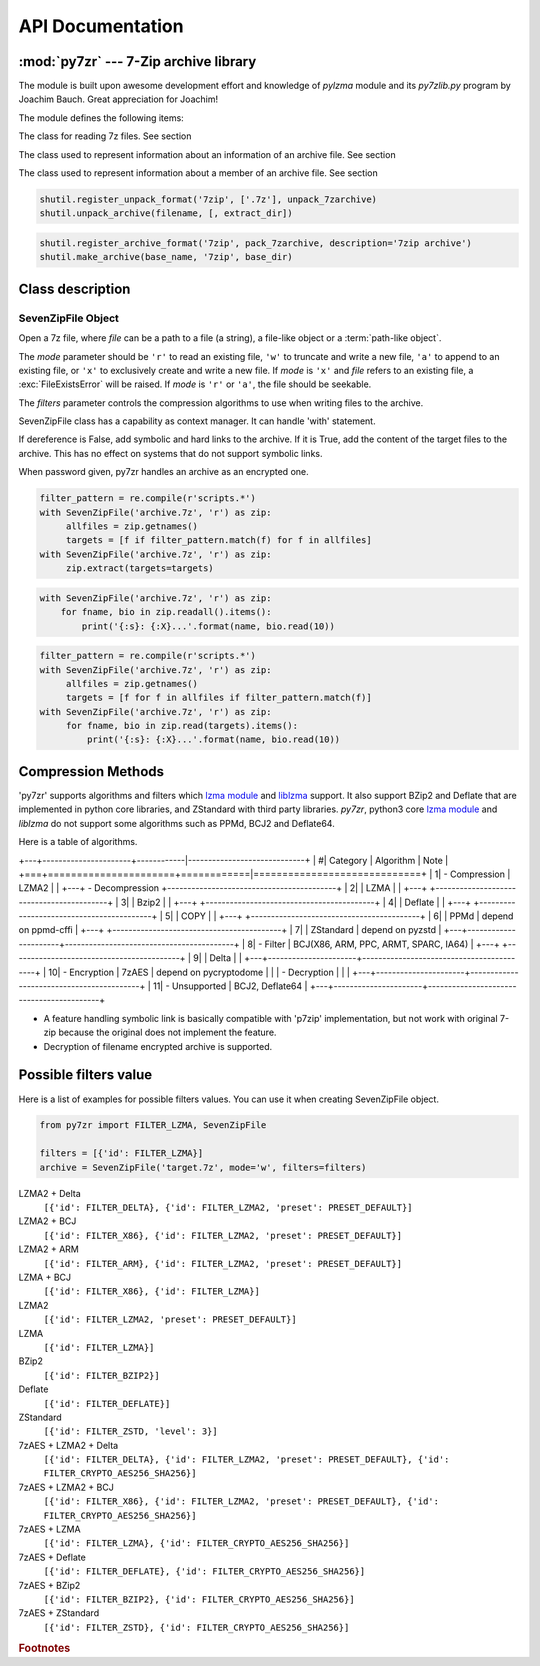 .. _api_documentation:

*****************
API Documentation
*****************

:mod:`py7zr` --- 7-Zip archive library
======================================

.. module:: py7zr
   :synopsis: Read and write 7Z-format archive files.

.. moduleauthor:: Hiroshi Miura <miurahr@linux.com>


The module is built upon awesome development effort and knowledge of `pylzma` module
and its `py7zlib.py` program by Joachim Bauch. Great appreciation for Joachim!

The module defines the following items:

.. exception:: Bad7zFile

   The error raised for bad 7z files.


.. class:: SevenZipFile
   :noindex:

   The class for reading 7z files.  See section


.. class:: ArchiveInfo

   The class used to represent information about an information of an archive file. See section


.. class:: FileInfo

   The class used to represent information about a member of an archive file. See section


.. function:: is_7zfile(filename)

   Returns ``True`` if *filename* is a valid 7z file based on its magic number,
   otherwise returns ``False``.  *filename* may be a file or file-like object too.


.. function:: unpack_7zarchive(archive, path, extra=None)

   Helper function to intend to use with :mod:`shutil` module which offers a number of high-level operations on files
   and collections of files. Since :mod:`shutil` has a function to register decompressor of archive, you can register
   an helper function and then you can extract archive by calling :meth:`shutil.unpack_archive`

.. code-block:: python

    shutil.register_unpack_format('7zip', ['.7z'], unpack_7zarchive)
    shutil.unpack_archive(filename, [, extract_dir])


.. function:: pack_7zarchive(archive, path, extra=None)

   Helper function to intend to use with :mod:`shutil` module which offers a number of high-level operations on files
   and collections of files. Since :mod:`shutil` has a function to register maker of archive, you can register
   an helper function and then you can produce archive by calling :meth:`shutil.make_archive`

.. code-block:: python

    shutil.register_archive_format('7zip', pack_7zarchive, description='7zip archive')
    shutil.make_archive(base_name, '7zip', base_dir)


.. seealso::

   (external link) `shutil`_  :mod:`shutil` module offers a number of high-level operations on files and collections of files.

.. _shutil: https://docs.python.org/3/library/shutil.html


Class description
=================


.. _sevenzipfile-object:

SevenZipFile Object
-------------------


.. class:: SevenZipFile(file, mode='r', filters=None, dereference=False, password=None)

   Open a 7z file, where *file* can be a path to a file (a string), a
   file-like object or a :term:`path-like object`.

   The *mode* parameter should be ``'r'`` to read an existing
   file, ``'w'`` to truncate and write a new file, ``'a'`` to append to an
   existing file, or ``'x'`` to exclusively create and write a new file.
   If *mode* is ``'x'`` and *file* refers to an existing file,
   a :exc:`FileExistsError` will be raised.
   If *mode* is ``'r'`` or ``'a'``, the file should be seekable.

   The *filters* parameter controls the compression algorithms to use when
   writing files to the archive.

   SevenZipFile class has a capability as context manager. It can handle
   'with' statement.

   If dereference is False, add symbolic and hard links to the archive.
   If it is True, add the content of the target files to the archive.
   This has no effect on systems that do not support symbolic links.

   When password given, py7zr handles an archive as an encrypted one.

.. method:: SevenZipFile.close()

   Close the archive file and release internal buffers.  You must
   call :meth:`close` before exiting your program or most records will
   not be written.


.. method:: SevenZipFile.getnames()

   Return a list of archive files by name.


.. method:: SevenZipFile.needs_password()

   Return `True` if the archive is encrypted, or is going to create
   encrypted archive. Otherwise return `False`


.. method:: SevenZipFile.extractall(path=None)

   Extract all members from the archive to current working directory.  *path*
   specifies a different directory to extract to.


.. method:: SevenZipFile.extract(path=None, targets=None)

   Extract specified pathspec archived files to current working directory.
   'path' specifies a differenct directory to extract to.

   'targets' is a list of archived files to be extracted. py7zr looks for files
   and directories as same as specified in 'targets'.

   Once extract() called, the SevenZipFIle object become exhausted and EOF state.
   If you want to call read(), readall(), extract(), extractall() again,
   you should call reset() before it.

   **CAUTION** when specifying files and not specifying parent directory,
   py7zr will fails with no such directory. When you want to extract file
   'somedir/somefile' then pass a list: ['somedirectory', 'somedir/somefile']
   as a target argument.

   Please see 'tests/test_basic.py: test_py7zr_extract_and_getnames()' for
   example code.

.. code-block:: python

   filter_pattern = re.compile(r'scripts.*')
   with SevenZipFile('archive.7z', 'r') as zip:
        allfiles = zip.getnames()
        targets = [f if filter_pattern.match(f) for f in allfiles]
   with SevenZipFile('archive.7z', 'r') as zip:
        zip.extract(targets=targets)


.. method:: SevenZipFile.readall()

   Extract all members from the archive to memory and returns dictionary object.
   Returned dictionary has a form of Dict[filename: str, BinaryIO: io.ByteIO object].
   Once readall() called, the SevenZipFIle object become exhausted and EOF state.
   If you want to call read(), readall(), extract(), extractall() again,
   you should call reset() before it.
   You can get extracted data from dictionary value as such

.. code-block:: python

   with SevenZipFile('archive.7z', 'r') as zip:
       for fname, bio in zip.readall().items():
           print('{:s}: {:X}...'.format(name, bio.read(10))


.. method:: SevenZipFile.read(targets=None)

   Extract specified list of target archived files to dictionary object.
   'targets' is a list of archived files to be extracted. py7zr looks for files
   and directories as same as specified in 'targets'.
   When targets is None, it behave as same as readall().
   Once read() called, the SevenZipFIle object become exhausted and EOF state.
   If you want to call read(), readall(), extract(), extractall() again,
   you should call reset() before it.

.. code-block:: python

   filter_pattern = re.compile(r'scripts.*')
   with SevenZipFile('archive.7z', 'r') as zip:
        allfiles = zip.getnames()
        targets = [f for f in allfiles if filter_pattern.match(f)]
   with SevenZipFile('archive.7z', 'r') as zip:
        for fname, bio in zip.read(targets).items():
            print('{:s}: {:X}...'.format(name, bio.read(10))


.. method:: SevenZipFile.list()

    Return a List[FileInfo].


.. method:: SevenZipFile.archiveinfo()

    Return a ArchiveInfo object.


.. method:: SevenZipFile.test()

   Read all the archive file and check a packed CRC.
   Return ``True`` if CRC check passed, and return ``False`` when detect defeat,
   or return ``None`` when the archive don't have a CRC record.


.. method:: SevenZipFile.testzip()

    Read all the files in the archive and check their CRCs.
    Return the name of the first bad file, or else return ``None``.
    When the archive don't have a CRC record, it return ``None``.


.. method:: SevenZipFile.write(filename, arcname=None)

   Write the file named *filename* to the archive, giving it the archive name
   *arcname* (by default, this will be the same as *filename*, but without a drive
   letter and with leading path separators removed).
   The archive must be open with mode ``'w'``


.. method:: SevenZipFile.writeall(filename, arcname=None)

   Write the directory and its sub items recursively into the archive, giving
   the archive name *arcname* (by default, this will be the same as *filename*,
   but without a drive letter and with leading path seaprator removed).

   If you want to store directories and files, putting *arcname* is good idea.
   When filename is 'C:/a/b/c' and arcname is 'c', with a file exist as 'C:/a/b/c/d.txt',
   then archive listed as ['c', 'c/d.txt'], the former as directory.


.. method:: SevenZipFile.set_encrypted_header(mode)

   Set header encryption mode. When encrypt header, set mode to `True`, otherwise `False`.
   Default is `False`.


.. method:: SevenZipFile.set_encoded_header_mode(mode)

   Set header encode mode. When encode header data, set mode to `True`, otherwise `False`.
   Default is `True`.


Compression Methods
===================

'py7zr' supports algorithms and filters which `lzma module`_ and `liblzma`_ support.
It also support BZip2 and Deflate that are implemented in python core libraries,
and ZStandard with third party libraries.
`py7zr`, python3 core `lzma module`_ and `liblzma` do not support some algorithms
such as PPMd, BCJ2 and Deflate64.

.. _`lzma module`: https://docs.python.org/3/library/lzma.html
.. _`liblzma`: https://tukaani.org/xz/

Here is a table of algorithms.

+---+----------------------+------------|-----------------------------+
|  #| Category             | Algorithm  | Note                        |
+===+======================+============|=============================+
|  1| - Compression        | LZMA2      |                             |
+---+ - Decompression      +------------------------------------------+
|  2|                      | LZMA       |                             |
+---+                      +------------------------------------------+
|  3|                      | Bzip2      |                             |
+---+                      +------------------------------------------+
|  4|                      | Deflate    |                             |
+---+                      +------------------------------------------+
|  5|                      | COPY       |                             |
+---+                      +------------------------------------------+
|  6|                      | PPMd       | depend on ppmd-cffi         |
+---+                      +------------------------------------------+
|  7|                      | ZStandard  | depend on pyzstd            |
+---+----------------------+------------------------------------------+
|  8| - Filter             | BCJ(X86, ARM, PPC, ARMT, SPARC, IA64)    |
+---+                      +------------------------------------------+
|  9|                      | Delta      |                             |
+---+----------------------+------------------------------------------+
| 10| - Encryption         | 7zAES      | depend on pycryptodome      |
|   | - Decryption         |            |                             |
+---+----------------------+------------------------------------------+
| 11| - Unsupported        | BCJ2, Deflate64                          |
+---+----------------------+------------------------------------------+

- A feature handling symbolic link is basically compatible with 'p7zip' implementation,
  but not work with original 7-zip because the original does not implement the feature.

- Decryption of filename encrypted archive is supported.


Possible filters value
======================

Here is a list of examples for possible filters values.
You can use it when creating SevenZipFile object.

.. code-block:: python

    from py7zr import FILTER_LZMA, SevenZipFile

    filters = [{'id': FILTER_LZMA}]
    archive = SevenZipFile('target.7z', mode='w', filters=filters)


LZMA2 + Delta
    ``[{'id': FILTER_DELTA}, {'id': FILTER_LZMA2, 'preset': PRESET_DEFAULT}]``

LZMA2 + BCJ
    ``[{'id': FILTER_X86}, {'id': FILTER_LZMA2, 'preset': PRESET_DEFAULT}]``

LZMA2 + ARM
    ``[{'id': FILTER_ARM}, {'id': FILTER_LZMA2, 'preset': PRESET_DEFAULT}]``

LZMA + BCJ
    ``[{'id': FILTER_X86}, {'id': FILTER_LZMA}]``

LZMA2
    ``[{'id': FILTER_LZMA2, 'preset': PRESET_DEFAULT}]``

LZMA
    ``[{'id': FILTER_LZMA}]``

BZip2
    ``[{'id': FILTER_BZIP2}]``

Deflate
    ``[{'id': FILTER_DEFLATE}]``

ZStandard
    ``[{'id': FILTER_ZSTD, 'level': 3}]``

7zAES + LZMA2 + Delta
    ``[{'id': FILTER_DELTA}, {'id': FILTER_LZMA2, 'preset': PRESET_DEFAULT}, {'id': FILTER_CRYPTO_AES256_SHA256}]``

7zAES + LZMA2 + BCJ
    ``[{'id': FILTER_X86}, {'id': FILTER_LZMA2, 'preset': PRESET_DEFAULT}, {'id': FILTER_CRYPTO_AES256_SHA256}]``

7zAES + LZMA
    ``[{'id': FILTER_LZMA}, {'id': FILTER_CRYPTO_AES256_SHA256}]``

7zAES + Deflate
    ``[{'id': FILTER_DEFLATE}, {'id': FILTER_CRYPTO_AES256_SHA256}]``

7zAES + BZip2
    ``[{'id': FILTER_BZIP2}, {'id': FILTER_CRYPTO_AES256_SHA256}]``

7zAES + ZStandard
    ``[{'id': FILTER_ZSTD}, {'id': FILTER_CRYPTO_AES256_SHA256}]``


.. rubric:: Footnotes
